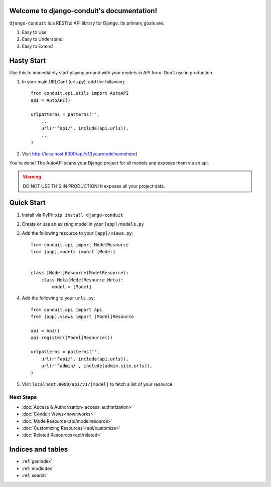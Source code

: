 Welcome to django-conduit's documentation!
==========================================

``django-conduit`` is a RESTful API library for Django. Its primary goals are:

#. Easy to Use
#. Easy to Understand
#. Easy to Extend

Hasty Start
===========
Use this to immediately start playing around with your models in API form. Don't use in production.

#. In your main URLConf (urls.py), add the following::

    from conduit.api.utils import AutoAPI
    api = AutoAPI()

    urlpatterns = patterns('',
        ...
        url(r'^api/', include(api.urls)),
        ...
    )

#. Visit http://localhost:8000/api/v1/[yourmodelnamehere]

You're done! The AutoAPI scans your Django project for all models and exposes them via an api. 

.. warning:: DO NOT USE THIS IN PRODUCTION! It exposes all your project data.


Quick Start
===========

#. Install via PyPI: ``pip install django-conduit``
#. Create or use an existing model in your ``[app]/models.py``
#. Add the following resource to your ``[app]/views.py``::

    from conduit.api import ModelResource
    from [app].models import [Model]


    class [Model]Resource(ModelResource):
        class Meta(ModelResource.Meta):
            model = [Model]

#. Add the following to your ``urls.py``::

    from conduit.api import Api
    from [app].views import [Model]Resource

    api = Api()
    api.register([Model]Resource())

    urlpatterns = patterns('',
        url(r'^api/', include(api.urls)),
        url(r'^admin/', include(admin.site.urls)),
    )

#. Visit ``localhost:8000/api/v1/[model]`` to fetch a list of your resource


Next Steps
----------


* :doc:`Access & Authorization<access_authorization>`
* :doc:`Conduit Views<howitworks>`
* :doc:`ModelResource<api/modelresource>`
* :doc:`Customizing Resources`<api/customize>`
* :doc:`Related Resources<api/related>`




Indices and tables
==================

* :ref:`genindex`
* :ref:`modindex`
* :ref:`search`

